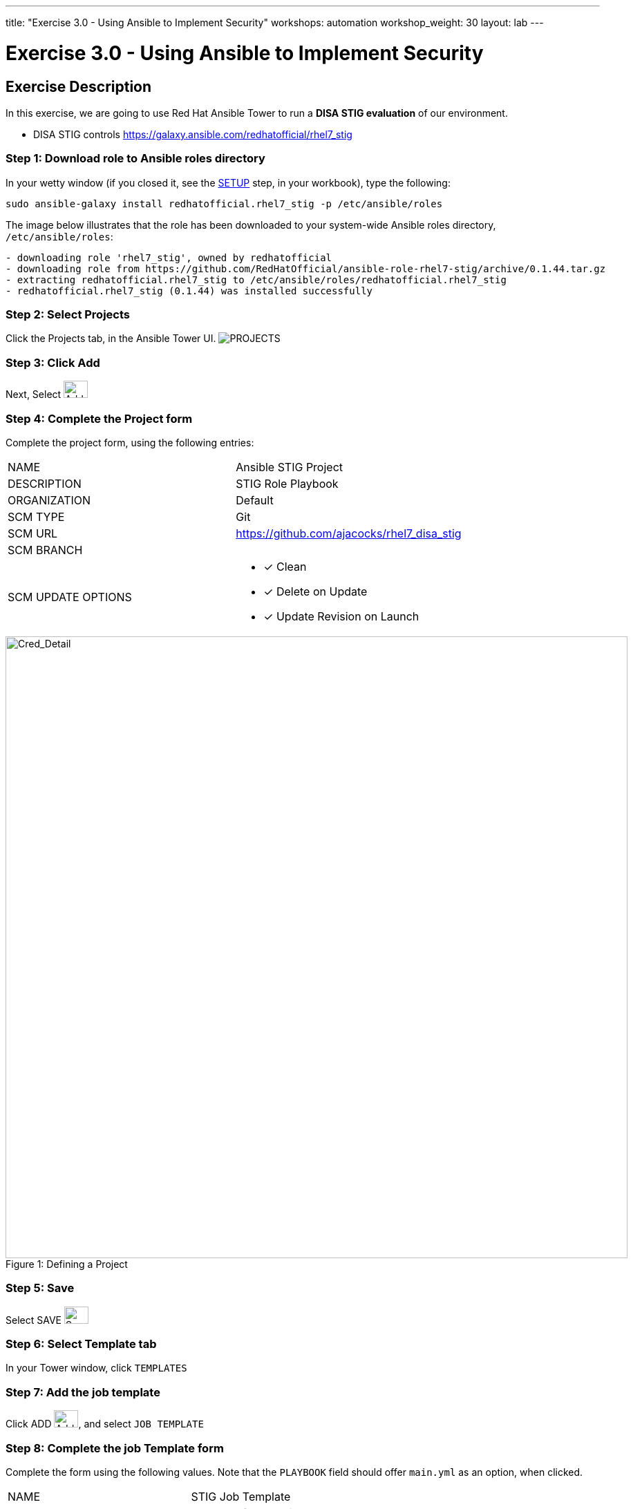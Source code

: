 ---
title: "Exercise 3.0 - Using Ansible to Implement Security"
workshops: automation
workshop_weight: 30
layout: lab
---

:license_url: http://ansible-workshop-bos.redhatgov.io/ansible-license.json

:icons: font
:imagesdir: /workshops/automation/images


= Exercise 3.0 - Using Ansible to Implement Security

== Exercise Description
In this exercise, we are going to use Red Hat Ansible Tower to run a *DISA STIG evaluation* of our environment.

- DISA STIG controls
https://galaxy.ansible.com/redhatofficial/rhel7_stig

=== Step 1: Download role to Ansible roles directory

In your wetty window (if you closed it, see the link:/workshops/ansible_tower/setup/[SETUP] step, in your workbook), type the following:

[source,bash]
----
sudo ansible-galaxy install redhatofficial.rhel7_stig -p /etc/ansible/roles
----

The image below illustrates that the role has been downloaded to your system-wide Ansible roles directory, `/etc/ansible/roles`:

[source,bash]
----
- downloading role 'rhel7_stig', owned by redhatofficial
- downloading role from https://github.com/RedHatOfficial/ansible-role-rhel7-stig/archive/0.1.44.tar.gz
- extracting redhatofficial.rhel7_stig to /etc/ansible/roles/redhatofficial.rhel7_stig
- redhatofficial.rhel7_stig (0.1.44) was installed successfully
----

=== Step 2: Select Projects

Click the Projects tab, in the Ansible Tower UI. image:at_projects_icon.png[PROJECTS]

=== Step 3: Click Add

Next, Select    image:at_add.png[Add,35,25]

=== Step 4: Complete the Project form

Complete the project form, using the following entries:

|===
|NAME |Ansible STIG Project
|DESCRIPTION|STIG Role Playbook
|ORGANIZATION|Default
|SCM TYPE|Git
|SCM URL| https://github.com/ajacocks/rhel7_disa_stig
|SCM BRANCH|
|SCM UPDATE OPTIONS
a|

- [*] Clean
- [*] Delete on Update
- [*] Update Revision on Launch
|===

image::section3.0-stig_project.png[Cred_Detail, 900,caption="Figure 1: ",title="Defining a Project"]

=== Step 5: Save

Select   SAVE   image:at_save.png[Save,35,25]

=== Step 6: Select Template tab

In your Tower window, click `TEMPLATES`

=== Step 7: Add the job template

Click ADD image:at_add.png[Add,35,25], and select `JOB TEMPLATE`

=== Step 8: Complete the job Template form

Complete the form using the following values.  Note that the `PLAYBOOK` field should offer `main.yml` as an option, when clicked.

|===
|NAME |STIG Job Template
|DESCRIPTION|Template for security playbooks
|JOB TYPE|Run
|INVENTORY|Ansible Workshop Inventory
|PROJECT|Ansible STIG Project
|PLAYBOOK|main.yml
|MACHINE CREDENTIAL|Ansible Workshop Credential
|LIMIT|web
|SKIP TAGS
a|
* CCE-27361-5
* CCE-27485-2
* CCE-27311-0
* CCE-80546-5
* CCE-80998-8
|OPTIONS
a|
- [*] Enable Privilege Escalation
|===

image::section3.0-stig_template.png[Cred_Detail, 900,caption="Figure 2: ",title="Defining a Job"]

=== Step 9: Save the template and run it

Click SAVE image:at_save.png[Save], to store your new template, and we are ready to run it.

Click  the rocketship icon image:at_launch_icon.png[Add,35,25] next to the `STIG Job Template` entry, to launch the job.

View what the job looks like as it is executing, as well as what the SCAP results look like, when uploaded to your second node, in the panel, below.

{{< panel_group >}}
{{% panel "Job Status" %}}

:icons: font
:imagesdir: /workshops/ansible_tower/images

image:at_800-53_job_status.png[Job Status,width=1024]

{{% /panel %}}
{{% panel "Results" %}}

:icons: font
:imagesdir: /workshops/ansible_tower/images

image:at_scap_report.png[SCAP Report,width=1024]

{{% /panel %}}
{{< /panel_group >}}

=== Step 10: Observe the scanning process and view reports

You can watch the scan run against your managed node.  Note that each compliance check is named and detailed.

Once the check is complete, you can open a new tab in your web browser, and navigate to the following URL, where `workshopname` is the workshop prefix, and `#` is the number that your instructor gave you:

[source,bash]
----
{{< urifqdn "http://" "node" "/scap" >}}
----

Click the link called `scan-xccdf-report-...` to review the SCAP report that was generated.  Note the failures in the report; look at the machines, if you want, via your Wetty ssh session, to analyze what the problems might be.

{{< importPartial "footer/footer.html" >}}
